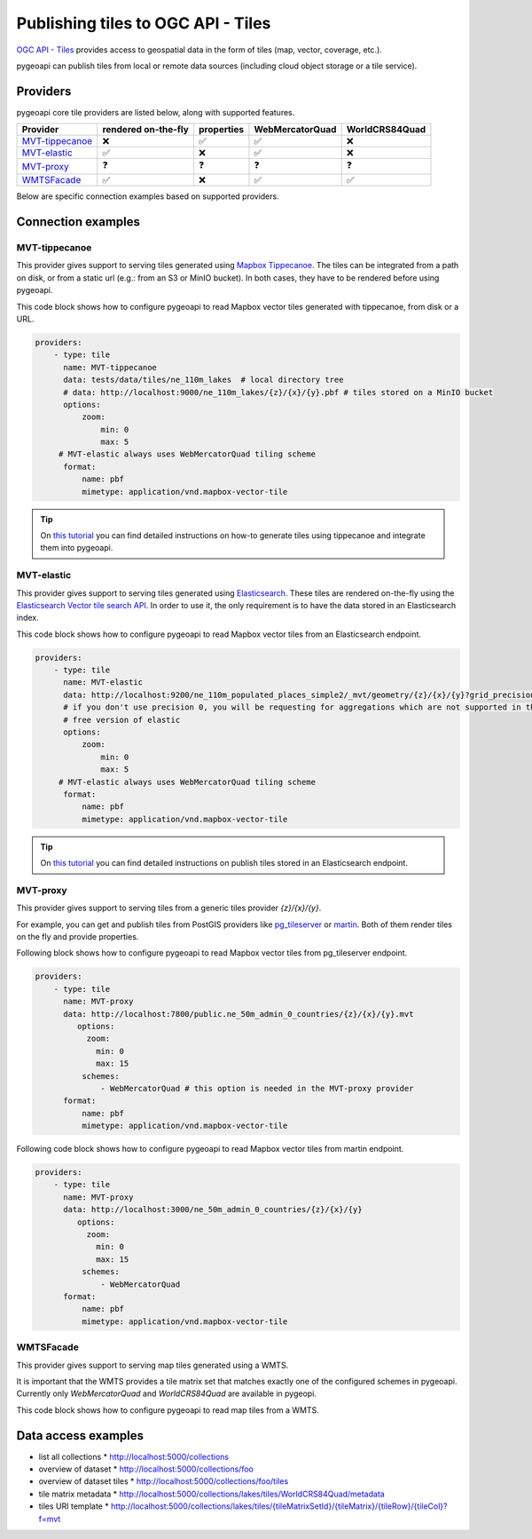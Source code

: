 .. _ogcapi-tiles:

Publishing tiles to OGC API - Tiles
=======================================

`OGC API - Tiles`_ provides access to geospatial data in the form of tiles
(map, vector, coverage, etc.).

pygeoapi can publish tiles from local or remote data sources (including cloud
object storage or a tile service).

Providers
---------

pygeoapi core tile providers are listed below, along with supported features.

.. csv-table::
   :header: Provider, rendered on-the-fly, properties, WebMercatorQuad, WorldCRS84Quad
   :align: left

   `MVT-tippecanoe`_,❌,✅,✅,❌
   `MVT-elastic`_,✅,❌,✅,❌
   `MVT-proxy`_,❓,❓,❓,❓
   `WMTSFacade`_,✅,❌,✅,✅

Below are specific connection examples based on supported providers.

Connection examples
-------------------

MVT-tippecanoe
^^^^^^^^^^^^^^

This provider gives support to serving tiles generated using `Mapbox Tippecanoe <https://github.com/mapbox/tippecanoe>`_.
The tiles can be integrated from a path on disk, or from a static url (e.g.: from an S3 or MinIO bucket).
In both cases, they have to be rendered before using pygeoapi.

This code block shows how to configure pygeoapi to read Mapbox vector tiles generated with tippecanoe, from disk or a URL.

.. code-block:: yaml

   providers:
       - type: tile
         name: MVT-tippecanoe
         data: tests/data/tiles/ne_110m_lakes  # local directory tree
         # data: http://localhost:9000/ne_110m_lakes/{z}/{x}/{y}.pbf # tiles stored on a MinIO bucket
         options:
             zoom:
                 min: 0
                 max: 5
        # MVT-elastic always uses WebMercatorQuad tiling scheme
         format:
             name: pbf
             mimetype: application/vnd.mapbox-vector-tile

.. tip::
   On `this tutorial <https://dive.pygeoapi.io/publishing/ogcapi-tiles/#publish-pre-rendered-vector-tiles>`_  you can find detailed instructions on how-to generate tiles using tippecanoe and integrate them into pygeoapi.

MVT-elastic
^^^^^^^^^^^

This provider gives support to serving tiles generated using `Elasticsearch <https://www.elastic.co/>`_.
These tiles are rendered on-the-fly using the `Elasticsearch Vector tile search API <https://www.elastic.co/guide/en/elasticsearch/reference/current/search-vector-tile-api.html>`_.
In order to use it, the only requirement is to have the data stored in an Elasticsearch index.

This code block shows how to configure pygeoapi to read Mapbox vector tiles from an Elasticsearch endpoint.

.. code-block:: yaml

   providers:
       - type: tile
         name: MVT-elastic
         data: http://localhost:9200/ne_110m_populated_places_simple2/_mvt/geometry/{z}/{x}/{y}?grid_precision=0
         # if you don't use precision 0, you will be requesting for aggregations which are not supported in the
         # free version of elastic
         options:
             zoom:
                 min: 0
                 max: 5
        # MVT-elastic always uses WebMercatorQuad tiling scheme
         format:
             name: pbf
             mimetype: application/vnd.mapbox-vector-tile

.. tip::
   On `this tutorial <https://dive.pygeoapi.io/publishing/ogcapi-tiles/#publish-vector-tiles-from-elasticsearch>`_  you can find detailed instructions on publish tiles stored in an Elasticsearch endpoint.

MVT-proxy
^^^^^^^^^

This provider gives support to serving tiles from a generic tiles provider `{z}/{x}/{y}`.

For example, you can get and publish tiles from PostGIS providers like `pg_tileserver <https://github.com/CrunchyData/pg_tileserv>`_
or `martin <https://github.com/maplibre/martin>`_. Both of them render tiles on the fly and provide properties.

Following block shows how to configure pygeoapi to read Mapbox vector tiles from pg_tileserver endpoint.

.. code-block:: yaml

   providers:
       - type: tile
         name: MVT-proxy
         data: http://localhost:7800/public.ne_50m_admin_0_countries/{z}/{x}/{y}.mvt
            options:
              zoom:
                min: 0
                max: 15
             schemes:
                 - WebMercatorQuad # this option is needed in the MVT-proxy provider
         format:
             name: pbf
             mimetype: application/vnd.mapbox-vector-tile

Following code block shows how to configure pygeoapi to read Mapbox vector tiles from martin endpoint.

.. code-block:: yaml

   providers:
       - type: tile
         name: MVT-proxy
         data: http://localhost:3000/ne_50m_admin_0_countries/{z}/{x}/{y}
            options:
              zoom:
                min: 0
                max: 15
             schemes:
                 - WebMercatorQuad
         format:
             name: pbf
             mimetype: application/vnd.mapbox-vector-tile


WMTSFacade
^^^^^^^^^^

This provider gives support to serving map tiles generated using a WMTS.

It is important that the WMTS provides a tile matrix set that matches exactly one of the configured schemes in pygeoapi.
Currently only `WebMercatorQuad` and `WorldCRS84Quad` are available in pygeopi.

This code block shows how to configure pygeoapi to read map tiles from a WMTS.

.. code-block:: yaml
      providers:
          - type: tile
            name: WMTSFacade
            data: https://emotional.byteroad.net/geoserver/gwc/service/wmts
            format:
                name: png  # png or jpeg
                mimetype: image/png
            options:
                wmts_layer: camb:hex350_grid_mental_1920 # the layer name of the wmts
                wmts_tile_matrix_set: WebMercatorQuad  # the name of the tile matrix set of the wmts.
                scheme: WebMercatorQuad  # the aligning scheme in pygeoapi.
                zoom:
                    min: 0
                    max: 20

Data access examples
--------------------

* list all collections
  * http://localhost:5000/collections
* overview of dataset
  * http://localhost:5000/collections/foo
* overview of dataset tiles
  * http://localhost:5000/collections/foo/tiles
* tile matrix metadata
  * http://localhost:5000/collections/lakes/tiles/WorldCRS84Quad/metadata
* tiles URI template
  * `http://localhost:5000/collections/lakes/tiles/{tileMatrixSetId}/{tileMatrix}/{tileRow}/{tileCol}?f=mvt <http://localhost:5000/collections/lakes/tiles/{tileMatrixSetId}/{tileMatrix}/{tileRow}/{tileCol}?f=mvt>`_


.. _`OGC API - Tiles`: https://github.com/opengeospatial/ogcapi-tiles
.. _`tippecanoe`: https://github.com/mapbox/tippecanoe
.. _`Elasticsearch`: https://www.elastic.co/
.. _`Mapbox Vector Tiles`: https://docs.mapbox.com/data/tilesets/guides/vector-tiles-introduction/
